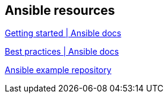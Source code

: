 == Ansible resources

https://docs.ansible.com/ansible/latest/intro_getting_started.html[Getting started | Ansible docs]

https://docs.ansible.com/ansible/latest/playbooks_best_practices.html[Best practices | Ansible docs]

https://github.com/ansible/ansible-examples[Ansible example repository]

